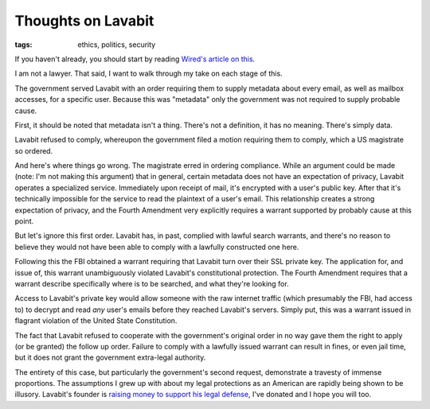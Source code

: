 
Thoughts on Lavabit
===================

:tags: ethics, politics, security

If you haven't already, you should start by reading `Wired's article on this`_.

I am not a lawyer. That said, I want to walk through my take on each stage of
this.

The government served Lavabit with an order requiring them to supply metadata
about every email, as well as mailbox accesses, for a specific user. Because
this was "metadata" only the government was not required to supply probable
cause.

First, it should be noted that metadata isn't a thing. There's not a
definition, it has no meaning. There's simply data.

Lavabit refused to comply, whereupon the government filed a motion requiring
them to comply, which a US magistrate so ordered.

And here's where things go wrong. The magistrate erred in ordering compliance.
While an argument could be made (note: I'm not making this argument) that in
general, certain metadata does not have an expectation of privacy, Lavabit
operates a specialized service. Immediately upon receipt of mail, it's
encrypted with a user's public key. After that it's technically impossible for
the service to read the plaintext of a user's email. This relationship creates
a strong expectation of privacy, and the Fourth Amendment very explicitly
requires a warrant supported by probably cause at this point.

But let's ignore this first order. Lavabit has, in past, complied with lawful
search warrants, and there's no reason to believe they would not have been able
to comply with a lawfully constructed one here.

Following this the FBI obtained a warrant requiring that Lavabit turn over
their SSL private key. The application for, and issue of, this warrant
unambiguously violated Lavabit's constitutional protection. The Fourth
Amendment requires that a warrant describe specifically where is to be
searched, and what they're looking for.

Access to Lavabit's private key would allow someone with the raw internet
traffic (which presumably the FBI, had access to) to decrypt and read *any*
user's emails before they reached Lavabit's servers. Simply put, this was a
warrant issued in flagrant violation of the United State Constitution.

The fact that Lavabit refused to cooperate with the government's original order
in no way gave them the right to apply (or be granted) the follow up order.
Failure to comply with a lawfully issued warrant can result in fines, or even
jail time, but it does not grant the government extra-legal authority.

The entirety of this case, but particularly the government's second request,
demonstrate a travesty of immense proportions. The assumptions I grew up with
about my legal protections as an American are rapidly being shown to be
illusory. Lavabit's founder is `raising money to support his legal defense`_,
I've donated and I hope you will too.

.. _`Wired's article on this`: http://www.wired.com/threatlevel/2013/10/lavabit_unsealed/
.. _`raising money to support his legal defense`: https://rally.org/lavabit
